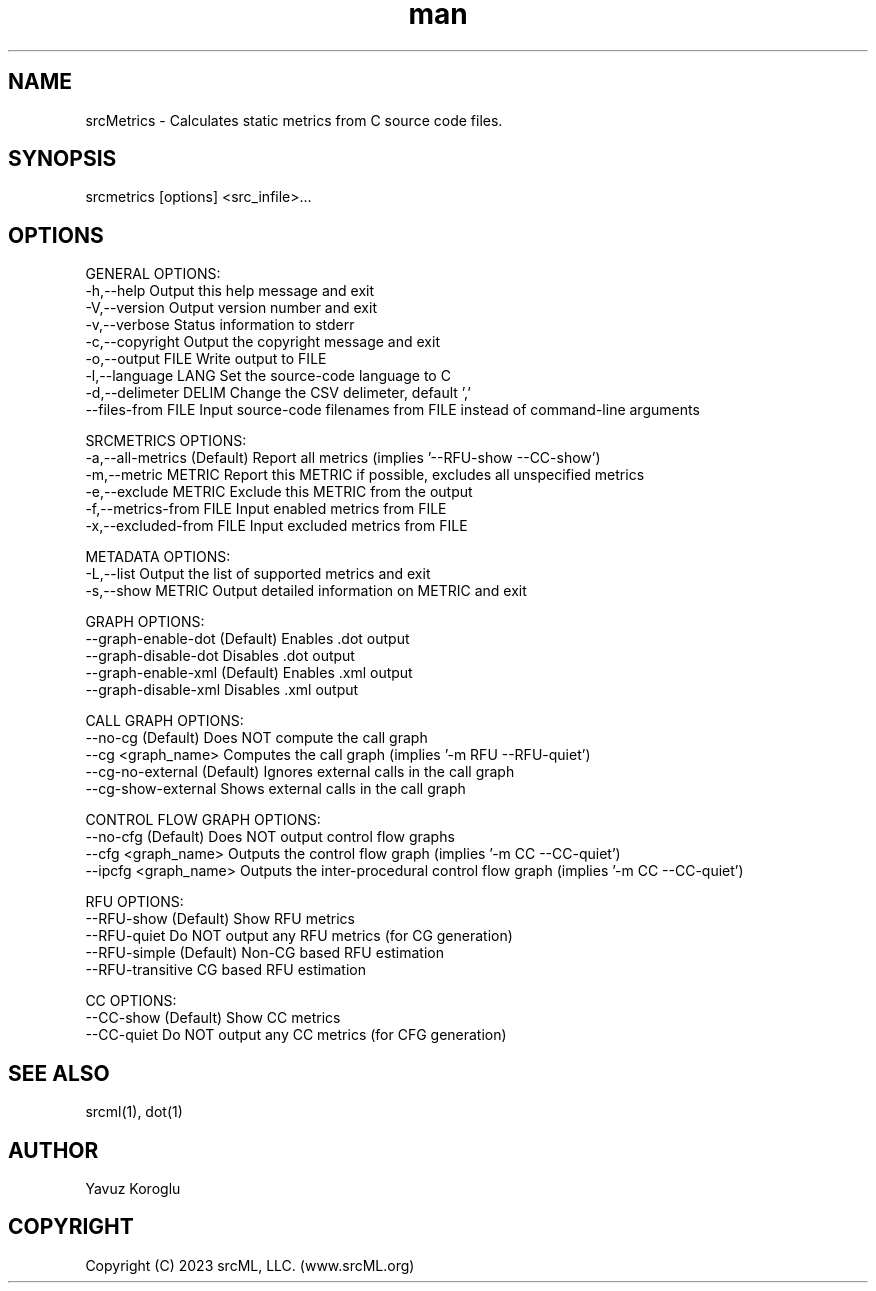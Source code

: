 .TH man 1 "June 2023" "0.0.2" "srcMetrics"
.SH NAME
srcMetrics \- Calculates static metrics from C source code files.
.SH SYNOPSIS
srcmetrics [options] <src_infile>...
.SH OPTIONS
GENERAL OPTIONS:
  -h,--help                     Output this help message and exit
  -V,--version                  Output version number and exit
  -v,--verbose                  Status information to stderr
  -c,--copyright                Output the copyright message and exit
  -o,--output FILE              Write output to FILE
  -l,--language LANG            Set the source-code language to C
  -d,--delimeter DELIM          Change the CSV delimeter, default ','
  --files-from FILE             Input source-code filenames from FILE instead of command-line arguments

SRCMETRICS OPTIONS:
  -a,--all-metrics              (Default) Report all metrics (implies '--RFU-show --CC-show')
  -m,--metric METRIC            Report this METRIC if possible, excludes all unspecified metrics
  -e,--exclude METRIC           Exclude this METRIC from the output
  -f,--metrics-from FILE        Input enabled metrics from FILE
  -x,--excluded-from FILE       Input excluded metrics from FILE

METADATA OPTIONS:
  -L,--list                     Output the list of supported metrics and exit
  -s,--show METRIC              Output detailed information on METRIC and exit

GRAPH OPTIONS:
     --graph-enable-dot         (Default) Enables .dot output
     --graph-disable-dot        Disables .dot output
     --graph-enable-xml         (Default) Enables .xml output
     --graph-disable-xml        Disables .xml output

CALL GRAPH OPTIONS:
     --no-cg                    (Default) Does NOT compute the call graph
     --cg <graph_name>          Computes the call graph (implies '-m RFU --RFU-quiet')
     --cg-no-external           (Default) Ignores external calls in the call graph
     --cg-show-external         Shows external calls in the call graph

CONTROL FLOW GRAPH OPTIONS:
     --no-cfg                   (Default) Does NOT output control flow graphs
     --cfg <graph_name>         Outputs the control flow graph (implies '-m CC --CC-quiet')
     --ipcfg <graph_name>       Outputs the inter-procedural control flow graph (implies '-m CC --CC-quiet')

RFU OPTIONS:
     --RFU-show                 (Default) Show RFU metrics
     --RFU-quiet                Do NOT output any RFU metrics (for CG generation)
     --RFU-simple               (Default) Non-CG based RFU estimation
     --RFU-transitive           CG based RFU estimation

CC OPTIONS:
     --CC-show                  (Default) Show CC metrics
     --CC-quiet                 Do NOT output any CC metrics (for CFG generation)
.SH SEE ALSO
srcml(1), dot(1)
.SH AUTHOR
Yavuz Koroglu
.SH COPYRIGHT
Copyright (C) 2023 srcML, LLC. (www.srcML.org)
